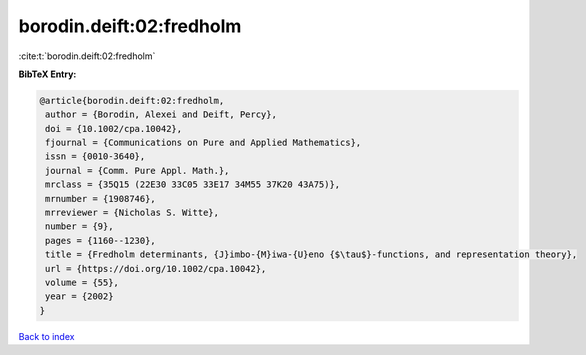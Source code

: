 borodin.deift:02:fredholm
=========================

:cite:t:`borodin.deift:02:fredholm`

**BibTeX Entry:**

.. code-block:: bibtex

   @article{borodin.deift:02:fredholm,
    author = {Borodin, Alexei and Deift, Percy},
    doi = {10.1002/cpa.10042},
    fjournal = {Communications on Pure and Applied Mathematics},
    issn = {0010-3640},
    journal = {Comm. Pure Appl. Math.},
    mrclass = {35Q15 (22E30 33C05 33E17 34M55 37K20 43A75)},
    mrnumber = {1908746},
    mrreviewer = {Nicholas S. Witte},
    number = {9},
    pages = {1160--1230},
    title = {Fredholm determinants, {J}imbo-{M}iwa-{U}eno {$\tau$}-functions, and representation theory},
    url = {https://doi.org/10.1002/cpa.10042},
    volume = {55},
    year = {2002}
   }

`Back to index <../By-Cite-Keys.rst>`_
